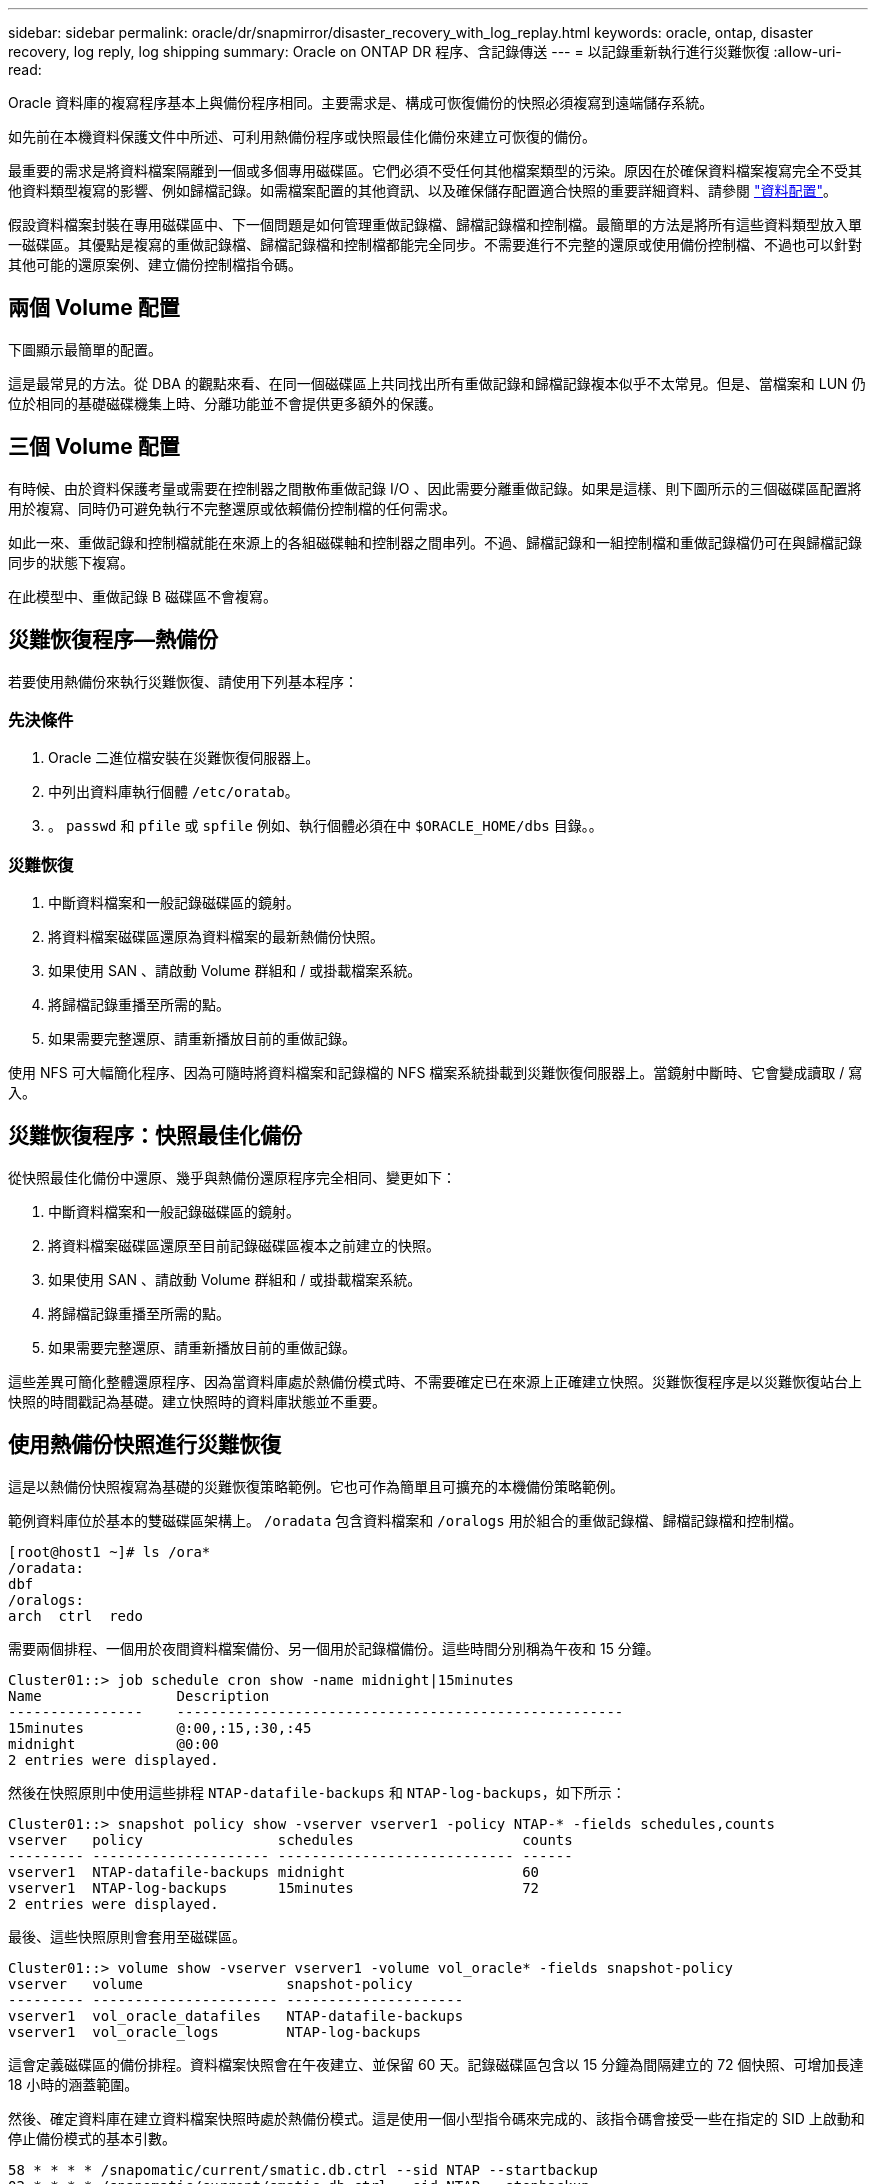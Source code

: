 ---
sidebar: sidebar 
permalink: oracle/dr/snapmirror/disaster_recovery_with_log_replay.html 
keywords: oracle, ontap, disaster recovery, log reply, log shipping 
summary: Oracle on ONTAP DR 程序、含記錄傳送 
---
= 以記錄重新執行進行災難恢復
:allow-uri-read: 


[role="lead"]
Oracle 資料庫的複寫程序基本上與備份程序相同。主要需求是、構成可恢復備份的快照必須複寫到遠端儲存系統。

如先前在本機資料保護文件中所述、可利用熱備份程序或快照最佳化備份來建立可恢復的備份。

最重要的需求是將資料檔案隔離到一個或多個專用磁碟區。它們必須不受任何其他檔案類型的污染。原因在於確保資料檔案複寫完全不受其他資料類型複寫的影響、例如歸檔記錄。如需檔案配置的其他資訊、以及確保儲存配置適合快照的重要詳細資料、請參閱  link:../../dp/oracle-online-backup.html#data-layout["資料配置"]。

假設資料檔案封裝在專用磁碟區中、下一個問題是如何管理重做記錄檔、歸檔記錄檔和控制檔。最簡單的方法是將所有這些資料類型放入單一磁碟區。其優點是複寫的重做記錄檔、歸檔記錄檔和控制檔都能完全同步。不需要進行不完整的還原或使用備份控制檔、不過也可以針對其他可能的還原案例、建立備份控制檔指令碼。



== 兩個 Volume 配置

下圖顯示最簡單的配置。

這是最常見的方法。從 DBA 的觀點來看、在同一個磁碟區上共同找出所有重做記錄和歸檔記錄複本似乎不太常見。但是、當檔案和 LUN 仍位於相同的基礎磁碟機集上時、分離功能並不會提供更多額外的保護。



== 三個 Volume 配置

有時候、由於資料保護考量或需要在控制器之間散佈重做記錄 I/O 、因此需要分離重做記錄。如果是這樣、則下圖所示的三個磁碟區配置將用於複寫、同時仍可避免執行不完整還原或依賴備份控制檔的任何需求。

如此一來、重做記錄和控制檔就能在來源上的各組磁碟軸和控制器之間串列。不過、歸檔記錄和一組控制檔和重做記錄檔仍可在與歸檔記錄同步的狀態下複寫。

在此模型中、重做記錄 B 磁碟區不會複寫。



== 災難恢復程序—熱備份

若要使用熱備份來執行災難恢復、請使用下列基本程序：



=== 先決條件

. Oracle 二進位檔安裝在災難恢復伺服器上。
. 中列出資料庫執行個體 `/etc/oratab`。
. 。 `passwd` 和 `pfile` 或 `spfile` 例如、執行個體必須在中 `$ORACLE_HOME/dbs` 目錄。。




=== 災難恢復

. 中斷資料檔案和一般記錄磁碟區的鏡射。
. 將資料檔案磁碟區還原為資料檔案的最新熱備份快照。
. 如果使用 SAN 、請啟動 Volume 群組和 / 或掛載檔案系統。
. 將歸檔記錄重播至所需的點。
. 如果需要完整還原、請重新播放目前的重做記錄。


使用 NFS 可大幅簡化程序、因為可隨時將資料檔案和記錄檔的 NFS 檔案系統掛載到災難恢復伺服器上。當鏡射中斷時、它會變成讀取 / 寫入。



== 災難恢復程序：快照最佳化備份

從快照最佳化備份中還原、幾乎與熱備份還原程序完全相同、變更如下：

. 中斷資料檔案和一般記錄磁碟區的鏡射。
. 將資料檔案磁碟區還原至目前記錄磁碟區複本之前建立的快照。
. 如果使用 SAN 、請啟動 Volume 群組和 / 或掛載檔案系統。
. 將歸檔記錄重播至所需的點。
. 如果需要完整還原、請重新播放目前的重做記錄。


這些差異可簡化整體還原程序、因為當資料庫處於熱備份模式時、不需要確定已在來源上正確建立快照。災難恢復程序是以災難恢復站台上快照的時間戳記為基礎。建立快照時的資料庫狀態並不重要。



== 使用熱備份快照進行災難恢復

這是以熱備份快照複寫為基礎的災難恢復策略範例。它也可作為簡單且可擴充的本機備份策略範例。

範例資料庫位於基本的雙磁碟區架構上。 `/oradata` 包含資料檔案和 `/oralogs` 用於組合的重做記錄檔、歸檔記錄檔和控制檔。

....
[root@host1 ~]# ls /ora*
/oradata:
dbf
/oralogs:
arch  ctrl  redo
....
需要兩個排程、一個用於夜間資料檔案備份、另一個用於記錄檔備份。這些時間分別稱為午夜和 15 分鐘。

....
Cluster01::> job schedule cron show -name midnight|15minutes
Name                Description
----------------    -----------------------------------------------------
15minutes           @:00,:15,:30,:45
midnight            @0:00
2 entries were displayed.
....
然後在快照原則中使用這些排程 `NTAP-datafile-backups` 和 `NTAP-log-backups`，如下所示：

....
Cluster01::> snapshot policy show -vserver vserver1 -policy NTAP-* -fields schedules,counts
vserver   policy                schedules                    counts
--------- --------------------- ---------------------------- ------
vserver1  NTAP-datafile-backups midnight                     60
vserver1  NTAP-log-backups      15minutes                    72
2 entries were displayed.
....
最後、這些快照原則會套用至磁碟區。

....
Cluster01::> volume show -vserver vserver1 -volume vol_oracle* -fields snapshot-policy
vserver   volume                 snapshot-policy
--------- ---------------------- ---------------------
vserver1  vol_oracle_datafiles   NTAP-datafile-backups
vserver1  vol_oracle_logs        NTAP-log-backups
....
這會定義磁碟區的備份排程。資料檔案快照會在午夜建立、並保留 60 天。記錄磁碟區包含以 15 分鐘為間隔建立的 72 個快照、可增加長達 18 小時的涵蓋範圍。

然後、確定資料庫在建立資料檔案快照時處於熱備份模式。這是使用一個小型指令碼來完成的、該指令碼會接受一些在指定的 SID 上啟動和停止備份模式的基本引數。

....
58 * * * * /snapomatic/current/smatic.db.ctrl --sid NTAP --startbackup
02 * * * * /snapomatic/current/smatic.db.ctrl --sid NTAP --stopbackup
....
此步驟可確保資料庫在午夜快照周圍的四分鐘時間內處於熱備份模式。

複寫到災難恢復站台的設定如下：

....
Cluster01::> snapmirror show -destination-path drvserver1:dr_oracle* -fields source-path,destination-path,schedule
source-path                      destination-path                   schedule
-------------------------------- ---------------------------------- --------
vserver1:vol_oracle_datafiles    drvserver1:dr_oracle_datafiles     6hours
vserver1:vol_oracle_logs         drvserver1:dr_oracle_logs          15minutes
2 entries were displayed.
....
記錄 Volume 目的地每 15 分鐘更新一次。這可提供約 15 分鐘的 RPO 。確切的更新時間間隔會因更新期間必須傳輸的資料總量而稍有不同。

datafile Volume 目的地每六小時更新一次。這不會影響 RPO 或 RTO 。如果需要災難恢復、則第一步是將資料檔案磁碟區還原回熱備份快照。更新時間間隔越頻繁的目的、是要讓此磁碟區的傳輸率更順暢。如果每天排程更新一次、則必須一次傳輸當天累積的所有變更。隨著更新次數增加、變更會在一天內逐步複寫。

如果發生災難、第一步是中斷兩個磁碟區的鏡射：

....
Cluster01::> snapmirror break -destination-path drvserver1:dr_oracle_datafiles -force
Operation succeeded: snapmirror break for destination "drvserver1:dr_oracle_datafiles".
Cluster01::> snapmirror break -destination-path drvserver1:dr_oracle_logs -force
Operation succeeded: snapmirror break for destination "drvserver1:dr_oracle_logs".
Cluster01::>
....
複本現在是讀寫的。下一步是驗證記錄磁碟區的時間戳記。

....
Cluster01::> snapmirror show -destination-path drvserver1:dr_oracle_logs -field newest-snapshot-timestamp
source-path                destination-path             newest-snapshot-timestamp
-------------------------- ---------------------------- -------------------------
vserver1:vol_oracle_logs   drvserver1:dr_oracle_logs    03/14 13:30:00
....
最新的記錄磁碟區複本是 3 月 14 日 13:30 。

接著、識別在記錄磁碟區狀態之前立即建立的熱備份快照。這是必要的、因為記錄重新執行程序需要在熱備份模式中建立的所有歸檔記錄。因此、記錄磁碟區複本必須比熱備份映像舊、否則它不會包含所需的記錄。

....
Cluster01::> snapshot list -vserver drvserver1 -volume dr_oracle_datafiles -fields create-time -snapshot midnight*
vserver   volume                    snapshot                   create-time
--------- ------------------------  -------------------------- ------------------------
drvserver1 dr_oracle_datafiles      midnight.2017-01-14_0000   Sat Jan 14 00:00:00 2017
drvserver1 dr_oracle_datafiles      midnight.2017-01-15_0000   Sun Jan 15 00:00:00 2017
...

drvserver1 dr_oracle_datafiles      midnight.2017-03-12_0000   Sun Mar 12 00:00:00 2017
drvserver1 dr_oracle_datafiles      midnight.2017-03-13_0000   Mon Mar 13 00:00:00 2017
drvserver1 dr_oracle_datafiles      midnight.2017-03-14_0000   Tue Mar 14 00:00:00 2017
60 entries were displayed.
Cluster01::>
....
最近建立的快照是 `midnight.2017-03-14_0000`。這是資料檔案的最新熱備份映像、然後還原如下所示：

....
Cluster01::> snapshot restore -vserver drvserver1 -volume dr_oracle_datafiles -snapshot midnight.2017-03-14_0000
Cluster01::>
....
在這個階段、資料庫現在已準備好進行還原。如果這是 SAN 環境、下一步將包括啟動 Volume 群組和掛載檔案系統、這是一項輕鬆自動化的程序。由於此範例使用 NFS 、檔案系統已掛載並變成讀寫、因此在鏡射中斷時無需再掛載或啟動。

現在可以將資料庫還原到所需的時間點、或是針對複寫的重做記錄複本進行完整還原。此範例說明歸檔記錄、控制檔和重做記錄 Volume 的組合值。由於不需要仰賴備份控制檔或重設記錄檔、因此恢復程序會大幅簡化。

....
[oracle@drhost1 ~]$ sqlplus / as sysdba
Connected to an idle instance.
SQL> startup mount;
ORACLE instance started.
Total System Global Area 1610612736 bytes
Fixed Size                  2924928 bytes
Variable Size            1090522752 bytes
Database Buffers          503316480 bytes
Redo Buffers               13848576 bytes
Database mounted.
SQL> recover database until cancel;
ORA-00279: change 1291884 generated at 03/14/2017 12:58:01 needed for thread 1
ORA-00289: suggestion : /oralogs_nfs/arch/1_34_938169986.dbf
ORA-00280: change 1291884 for thread 1 is in sequence #34
Specify log: {<RET>=suggested | filename | AUTO | CANCEL}
auto
ORA-00279: change 1296077 generated at 03/14/2017 15:00:44 needed for thread 1
ORA-00289: suggestion : /oralogs_nfs/arch/1_35_938169986.dbf
ORA-00280: change 1296077 for thread 1 is in sequence #35
ORA-00278: log file '/oralogs_nfs/arch/1_34_938169986.dbf' no longer needed for
this recovery
...
ORA-00279: change 1301407 generated at 03/14/2017 15:01:04 needed for thread 1
ORA-00289: suggestion : /oralogs_nfs/arch/1_40_938169986.dbf
ORA-00280: change 1301407 for thread 1 is in sequence #40
ORA-00278: log file '/oralogs_nfs/arch/1_39_938169986.dbf' no longer needed for
this recovery
ORA-00279: change 1301418 generated at 03/14/2017 15:01:19 needed for thread 1
ORA-00289: suggestion : /oralogs_nfs/arch/1_41_938169986.dbf
ORA-00280: change 1301418 for thread 1 is in sequence #41
ORA-00278: log file '/oralogs_nfs/arch/1_40_938169986.dbf' no longer needed for
this recovery
ORA-00308: cannot open archived log '/oralogs_nfs/arch/1_41_938169986.dbf'
ORA-17503: ksfdopn:4 Failed to open file /oralogs_nfs/arch/1_41_938169986.dbf
ORA-17500: ODM err:File does not exist
SQL> recover database;
Media recovery complete.
SQL> alter database open;
Database altered.
SQL>
....


== 利用快照最佳化備份進行災難恢復

使用快照最佳化備份的災難恢復程序與熱備份災難恢復程序幾乎相同。與熱備份快照程序一樣、它基本上也是本機備份架構的延伸、其中的備份會複寫以用於災難恢復。以下範例顯示詳細的組態和還原程序。此範例也指出熱備份與快照最佳化備份之間的主要差異。

範例資料庫位於基本的雙磁碟區架構上。 `/oradata` 包含資料檔案、和 `/oralogs` 用於組合的重做記錄檔、歸檔記錄檔和控制檔。

....
 [root@host2 ~]# ls /ora*
/oradata:
dbf
/oralogs:
arch  ctrl  redo
....
需要兩個排程：一個用於夜間資料檔案備份、另一個用於記錄檔備份。這些時間分別稱為午夜和 15 分鐘。

....
Cluster01::> job schedule cron show -name midnight|15minutes
Name                Description
----------------    -----------------------------------------------------
15minutes           @:00,:15,:30,:45
midnight            @0:00
2 entries were displayed.
....
然後在快照原則中使用這些排程 `NTAP-datafile-backups` 和 `NTAP-log-backups`，如下所示：

....
Cluster01::> snapshot policy show -vserver vserver2  -policy NTAP-* -fields schedules,counts
vserver   policy                schedules                    counts
--------- --------------------- ---------------------------- ------
vserver2  NTAP-datafile-backups midnight                     60
vserver2  NTAP-log-backups      15minutes                    72
2 entries were displayed.
....
最後、這些快照原則會套用至磁碟區。

....
Cluster01::> volume show -vserver vserver2  -volume vol_oracle* -fields snapshot-policy
vserver   volume                 snapshot-policy
--------- ---------------------- ---------------------
vserver2  vol_oracle_datafiles   NTAP-datafile-backups
vserver2  vol_oracle_logs        NTAP-log-backups
....
這可控制磁碟區的最終備份排程。快照會在午夜建立並保留 60 天。記錄磁碟區包含以 15 分鐘為間隔建立的 72 個快照、最多可增加 18 小時的涵蓋範圍。

複寫到災難恢復站台的設定如下：

....
Cluster01::> snapmirror show -destination-path drvserver2:dr_oracle* -fields source-path,destination-path,schedule
source-path                      destination-path                   schedule
-------------------------------- ---------------------------------- --------
vserver2:vol_oracle_datafiles    drvserver2:dr_oracle_datafiles     6hours
vserver2:vol_oracle_logs         drvserver2:dr_oracle_logs          15minutes
2 entries were displayed.
....
記錄 Volume 目的地每 15 分鐘更新一次。這會提供約 15 分鐘的 RPO 、而精確的更新間隔會因更新期間必須傳輸的資料總量而稍有不同。

datafile Volume 目的地每 6 小時更新一次。這不會影響 RPO 或 RTO 。如果需要災難恢復、您必須先將資料檔案磁碟區還原回熱備份快照。更新時間間隔越頻繁的目的、是要讓此磁碟區的傳輸率更順暢。如果每天排程一次更新、則必須一次傳輸當天累積的所有變更。隨著更新次數增加、變更會在一天內逐步複寫。

如果發生災難、第一步是中斷所有磁碟區的鏡射：

....
Cluster01::> snapmirror break -destination-path drvserver2:dr_oracle_datafiles -force
Operation succeeded: snapmirror break for destination "drvserver2:dr_oracle_datafiles".
Cluster01::> snapmirror break -destination-path drvserver2:dr_oracle_logs -force
Operation succeeded: snapmirror break for destination "drvserver2:dr_oracle_logs".
Cluster01::>
....
複本現在是讀寫的。下一步是驗證記錄磁碟區的時間戳記。

....
Cluster01::> snapmirror show -destination-path drvserver2:dr_oracle_logs -field newest-snapshot-timestamp
source-path                destination-path             newest-snapshot-timestamp
-------------------------- ---------------------------- -------------------------
vserver2:vol_oracle_logs   drvserver2:dr_oracle_logs    03/14 13:30:00
....
最新的記錄磁碟區複本是 3 月 14 日 13 ： 30 。接著、識別在記錄磁碟區狀態之前立即建立的資料檔案快照。這是必要的、因為記錄重新執行程序需要從快照之前的所有歸檔記錄檔到所需的還原點。

....
Cluster01::> snapshot list -vserver drvserver2 -volume dr_oracle_datafiles -fields create-time -snapshot midnight*
vserver   volume                    snapshot                   create-time
--------- ------------------------  -------------------------- ------------------------
drvserver2 dr_oracle_datafiles      midnight.2017-01-14_0000   Sat Jan 14 00:00:00 2017
drvserver2 dr_oracle_datafiles      midnight.2017-01-15_0000   Sun Jan 15 00:00:00 2017
...

drvserver2 dr_oracle_datafiles      midnight.2017-03-12_0000   Sun Mar 12 00:00:00 2017
drvserver2 dr_oracle_datafiles      midnight.2017-03-13_0000   Mon Mar 13 00:00:00 2017
drvserver2 dr_oracle_datafiles      midnight.2017-03-14_0000   Tue Mar 14 00:00:00 2017
60 entries were displayed.
Cluster01::>
....
最近建立的快照是 `midnight.2017-03-14_0000`。還原此快照。

....
Cluster01::> snapshot restore -vserver drvserver2 -volume dr_oracle_datafiles -snapshot midnight.2017-03-14_0000
Cluster01::>
....
資料庫現在已準備就緒、可進行還原。如果這是 SAN 環境、您就可以啟動 Volume 群組並掛載檔案系統、這是一項輕鬆自動化的程序。不過、本範例使用 NFS 、因此檔案系統已掛載、並變成讀寫、因此在鏡像毀損時無需再掛載或啟動。

現在可以將資料庫還原到所需的時間點、或是針對複寫的重做記錄複本進行完整還原。此範例說明歸檔記錄、控制檔和重做記錄 Volume 的組合值。恢復程序大幅簡化、因為不需要仰賴備份控制檔或重設記錄檔。

....
[oracle@drhost2 ~]$ sqlplus / as sysdba
SQL*Plus: Release 12.1.0.2.0 Production on Wed Mar 15 12:26:51 2017
Copyright (c) 1982, 2014, Oracle.  All rights reserved.
Connected to an idle instance.
SQL> startup mount;
ORACLE instance started.
Total System Global Area 1610612736 bytes
Fixed Size                  2924928 bytes
Variable Size            1073745536 bytes
Database Buffers          520093696 bytes
Redo Buffers               13848576 bytes
Database mounted.
SQL> recover automatic;
Media recovery complete.
SQL> alter database open;
Database altered.
SQL>
....